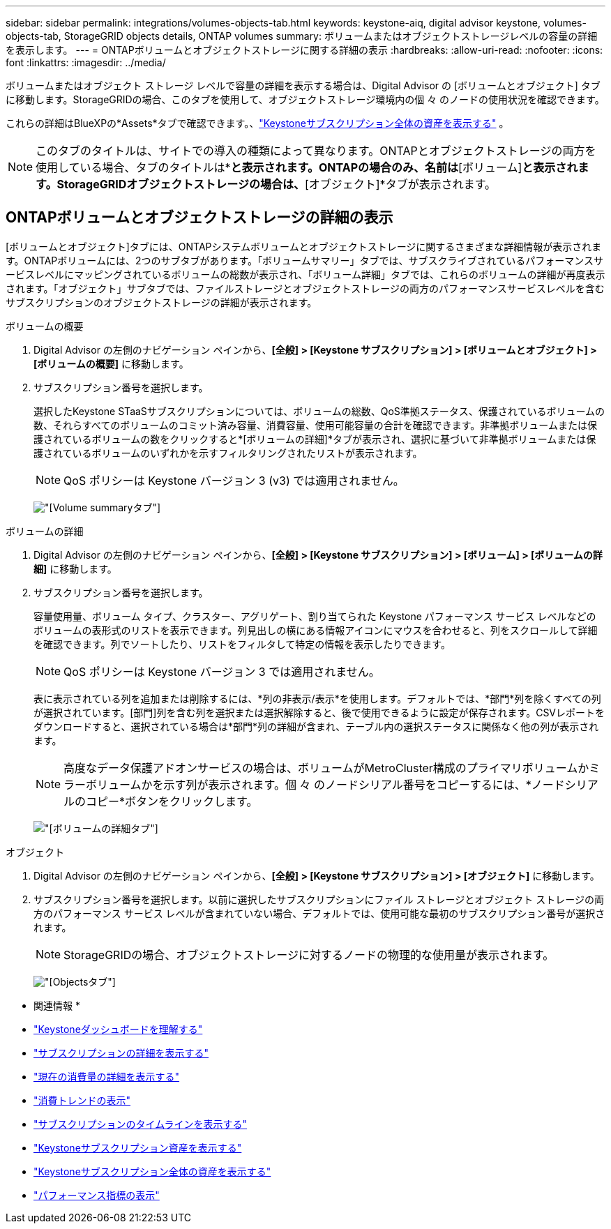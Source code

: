 ---
sidebar: sidebar 
permalink: integrations/volumes-objects-tab.html 
keywords: keystone-aiq, digital advisor keystone, volumes-objects-tab, StorageGRID objects details, ONTAP volumes 
summary: ボリュームまたはオブジェクトストレージレベルの容量の詳細を表示します。 
---
= ONTAPボリュームとオブジェクトストレージに関する詳細の表示
:hardbreaks:
:allow-uri-read: 
:nofooter: 
:icons: font
:linkattrs: 
:imagesdir: ../media/


[role="lead"]
ボリュームまたはオブジェクト ストレージ レベルで容量の詳細を表示する場合は、Digital Advisor の [ボリュームとオブジェクト] タブに移動します。StorageGRIDの場合、このタブを使用して、オブジェクトストレージ環境内の個 々 のノードの使用状況を確認できます。

これらの詳細はBlueXPの*Assets*タブで確認できます。、link:../integrations/assets.html["Keystoneサブスクリプション全体の資産を表示する"] 。


NOTE: このタブのタイトルは、サイトでの導入の種類によって異なります。ONTAPとオブジェクトストレージの両方を使用している場合、タブのタイトルは*[ボリュームとオブジェクト]*と表示されます。ONTAPの場合のみ、名前は*[ボリューム]*と表示されます。StorageGRIDオブジェクトストレージの場合は、*[オブジェクト]*タブが表示されます。



== ONTAPボリュームとオブジェクトストレージの詳細の表示

[ボリュームとオブジェクト]タブには、ONTAPシステムボリュームとオブジェクトストレージに関するさまざまな詳細情報が表示されます。ONTAPボリュームには、2つのサブタブがあります。「ボリュームサマリー」タブでは、サブスクライブされているパフォーマンスサービスレベルにマッピングされているボリュームの総数が表示され、「ボリューム詳細」タブでは、これらのボリュームの詳細が再度表示されます。「オブジェクト」サブタブでは、ファイルストレージとオブジェクトストレージの両方のパフォーマンスサービスレベルを含むサブスクリプションのオブジェクトストレージの詳細が表示されます。

[role="tabbed-block"]
====
.ボリュームの概要
--
. Digital Advisor の左側のナビゲーション ペインから、*[全般] > [Keystone サブスクリプション] > [ボリュームとオブジェクト] > [ボリュームの概要]* に移動します。
. サブスクリプション番号を選択します。
+
選択したKeystone STaaSサブスクリプションについては、ボリュームの総数、QoS準拠ステータス、保護されているボリュームの数、それらすべてのボリュームのコミット済み容量、消費容量、使用可能容量の合計を確認できます。非準拠ボリュームまたは保護されているボリュームの数をクリックすると*[ボリュームの詳細]*タブが表示され、選択に基づいて非準拠ボリュームまたは保護されているボリュームのいずれかを示すフィルタリングされたリストが表示されます。

+

NOTE: QoS ポリシーは Keystone バージョン 3 (v3) では適用されません。

+
image:volume-summary-2.png["[Volume summary]タブ"]



--
.ボリュームの詳細
--
. Digital Advisor の左側のナビゲーション ペインから、*[全般] > [Keystone サブスクリプション] > [ボリューム] > [ボリュームの詳細]* に移動します。
. サブスクリプション番号を選択します。
+
容量使用量、ボリューム タイプ、クラスター、アグリゲート、割り当てられた Keystone パフォーマンス サービス レベルなどのボリュームの表形式のリストを表示できます。列見出しの横にある情報アイコンにマウスを合わせると、列をスクロールして詳細を確認できます。列でソートしたり、リストをフィルタして特定の情報を表示したりできます。

+

NOTE: QoS ポリシーは Keystone バージョン 3 では適用されません。

+
表に表示されている列を追加または削除するには、*列の非表示/表示*を使用します。デフォルトでは、*部門*列を除くすべての列が選択されています。[部門]列を含む列を選択または選択解除すると、後で使用できるように設定が保存されます。CSVレポートをダウンロードすると、選択されている場合は*部門*列の詳細が含まれ、テーブル内の選択ステータスに関係なく他の列が表示されます。

+

NOTE: 高度なデータ保護アドオンサービスの場合は、ボリュームがMetroCluster構成のプライマリボリュームかミラーボリュームかを示す列が表示されます。個 々 のノードシリアル番号をコピーするには、*ノードシリアルのコピー*ボタンをクリックします。

+
image:volume-details-3.png["[ボリュームの詳細]タブ"]



--
.オブジェクト
--
. Digital Advisor の左側のナビゲーション ペインから、*[全般] > [Keystone サブスクリプション] > [オブジェクト]* に移動します。
. サブスクリプション番号を選択します。以前に選択したサブスクリプションにファイル ストレージとオブジェクト ストレージの両方のパフォーマンス サービス レベルが含まれていない場合、デフォルトでは、使用可能な最初のサブスクリプション番号が選択されます。
+

NOTE: StorageGRIDの場合、オブジェクトストレージに対するノードの物理的な使用量が表示されます。

+
image:objects-details.png["[Objects]タブ"]



--
====
* 関連情報 *

* link:../integrations/dashboard-overview.html["Keystoneダッシュボードを理解する"]
* link:../integrations/subscriptions-tab.html["サブスクリプションの詳細を表示する"]
* link:../integrations/current-usage-tab.html["現在の消費量の詳細を表示する"]
* link:../integrations/consumption-tab.html["消費トレンドの表示"]
* link:../integrations/subscription-timeline.html["サブスクリプションのタイムラインを表示する"]
* link:../integrations/assets-tab.html["Keystoneサブスクリプション資産を表示する"]
* link:../integrations/assets.html["Keystoneサブスクリプション全体の資産を表示する"]
* link:../integrations/performance-tab.html["パフォーマンス指標の表示"]

